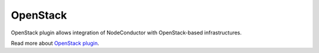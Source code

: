 OpenStack
=========

OpenStack plugin allows integration of NodeConductor with OpenStack-based infrastructures.

Read more about `OpenStack plugin <http://nodeconductor-openstack.readthedocs.org/en/latest/>`_.

